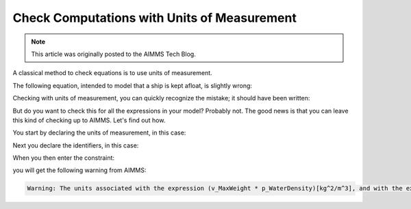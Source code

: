 Check Computations with Units of Measurement
=============================================

.. meta::
   :description: Formula checking using units of measurement is illustrated.
   :keywords: Units of Measurement, formula consistency

.. note::

    This article was originally posted to the AIMMS Tech Blog.

.. <link>https://berthier.design/aimmsbackuptech/2012/09/18/units-of-measurement-part-1-are-your-computations-correct/</link>
.. <pubDate>Tue, 18 Sep 2012 05:46:31 +0000</pubDate>
.. <guid isPermaLink="false">http://blog.aimms.com/?p=1658</guid>


.. image:: images/Eureka.gif

A classical method to check equations is to use units of measurement.

The following equation, intended to model that a ship is kept afloat, is slightly wrong:

.. code-block:: aimms
    :linenos:

    MaxWeight * WaterDensity <= ShipVolume

Checking with units of measurement, you can quickly recognize the mistake; it should have been written:


.. code-block:: aimms
    :linenos:
    
    MaxWeight <= ShipVolume * WaterDensity

But do you want to check this for all the expressions in your
model? Probably not. The good news is that you can leave this kind of
checking up to AIMMS. Let's find out how.

You start by declaring the units of measurement, in this case:

.. code-block:: aimms
    :linenos:

    Quantity SI_Mass {
        BaseUnit: kg;
        Comment: "Expresses the value for the amount of matter.";
    }
    Quantity SI_Volume {
        BaseUnit: m3 = m^3;
        Comment: "Expresses the value of solid content.";
    }
    Quantity SI_Length {
        BaseUnit: m;
        Comment: "Expresses the value of a distance.";
    }

Next you declare the identifiers, in this case:

.. code-block:: aimms
    :linenos:

    Variable v_MaxWeight {
        Range: nonnegative;
        Unit: kg;
    }
    Parameter p_WaterDensity {
        Unit: kg/m^3;
    }
    Variable v_ShipVolume {
        Range: nonnegative;
        Unit: m^3;
    }

When you then enter the constraint:

.. code-block:: aimms
    :linenos:

    Constraint c_KeepFloating {
        Unit: kg;
        Definition: v_MaxWeight * p_WaterDensity <= v_ShipVolume;
    }


you will get the following warning from AIMMS:

.. code-block:: none

    Warning: The units associated with the expression (v_MaxWeight * p_WaterDensity)[kg^2/m^3], and with the expression (v_ShipVolume)[m^3] are not commensurate.
